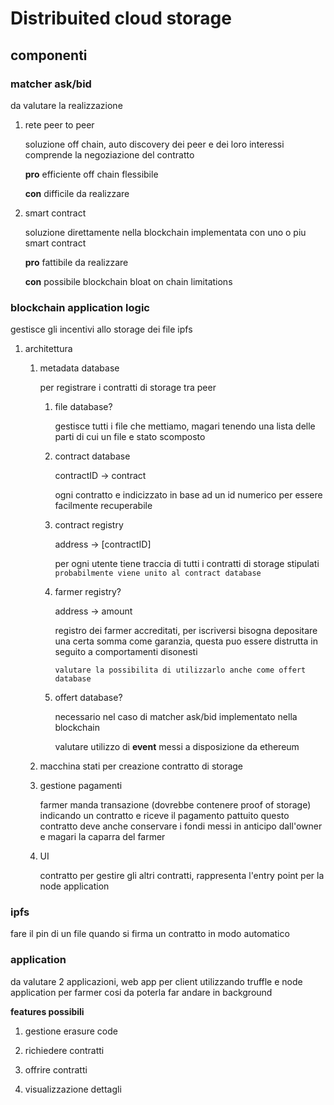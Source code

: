 * Distribuited cloud storage
** componenti
*** matcher ask/bid
da valutare la realizzazione

**** rete peer to peer
soluzione off chain, auto discovery dei peer e dei loro interessi
comprende la negoziazione del contratto

*pro*
efficiente
off chain
flessibile

*con*
difficile da realizzare
**** smart contract
soluzione direttamente nella blockchain implementata con uno o piu smart contract

*pro*
fattibile da realizzare

*con*
possibile blockchain bloat
on chain limitations
*** blockchain application logic
gestisce gli incentivi allo storage dei file ipfs

**** architettura
***** metadata database
per registrare i contratti di storage tra peer

****** file database?
gestisce tutti i file che mettiamo, magari tenendo una lista
delle parti di cui un file e stato scomposto
****** contract database
contractID -> contract

ogni contratto e indicizzato in base ad un id numerico per essere facilmente recuperabile
****** contract registry
address -> [contractID]

per ogni utente tiene traccia di tutti i contratti di storage stipulati
=probabilmente viene unito al contract database=


****** farmer registry?
address -> amount

registro dei farmer accreditati, per iscriversi bisogna depositare una certa somma
come garanzia, questa puo essere distrutta in seguito a comportamenti disonesti

=valutare la possibilita di utilizzarlo anche come offert database=
****** offert database?
necessario nel caso di matcher ask/bid implementato nella blockchain

valutare utilizzo di *event* messi a disposizione da ethereum
***** macchina stati per creazione contratto di storage
***** gestione pagamenti
farmer manda transazione (dovrebbe contenere proof of storage) indicando un contratto
e riceve il pagamento pattuito
questo contratto deve anche conservare i fondi messi in anticipo dall'owner e magari 
la caparra del farmer
***** UI
contratto per gestire gli altri contratti, rappresenta l'entry point per la node application
*** ipfs
fare il pin di un file quando si firma un contratto in modo automatico
*** application
da valutare 2 applicazioni, web app per client utilizzando truffle e node application
per farmer cosi da poterla far andare in background

*features possibili*
**** gestione erasure code 
**** richiedere contratti
**** offrire contratti
**** visualizzazione dettagli
